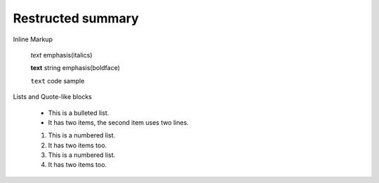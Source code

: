 =============================
Restructed summary
=============================

..
    This is a study restructedText based on sphinx   


Inline Markup

    *text*     emphasis(italics)

    **text**   string emphasis(boldface)

    ``text``   code sample

Lists and Quote-like blocks

    * This is a bulleted list.
    * It has two items, the second item uses two lines.

    1. This is a numbered list.
    2. It has two items too.

    #. This is a numbered list.
    #. It has two items too.


